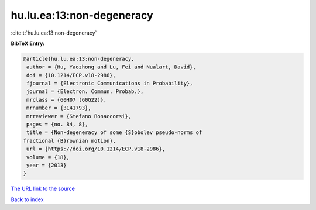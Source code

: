 hu.lu.ea:13:non-degeneracy
==========================

:cite:t:`hu.lu.ea:13:non-degeneracy`

**BibTeX Entry:**

.. code-block:: bibtex

   @article{hu.lu.ea:13:non-degeneracy,
    author = {Hu, Yaozhong and Lu, Fei and Nualart, David},
    doi = {10.1214/ECP.v18-2986},
    fjournal = {Electronic Communications in Probability},
    journal = {Electron. Commun. Probab.},
    mrclass = {60H07 (60G22)},
    mrnumber = {3141793},
    mrreviewer = {Stefano Bonaccorsi},
    pages = {no. 84, 8},
    title = {Non-degeneracy of some {S}obolev pseudo-norms of
   fractional {B}rownian motion},
    url = {https://doi.org/10.1214/ECP.v18-2986},
    volume = {18},
    year = {2013}
   }
`The URL link to the source <ttps://doi.org/10.1214/ECP.v18-2986}>`_


`Back to index <../By-Cite-Keys.html>`_
